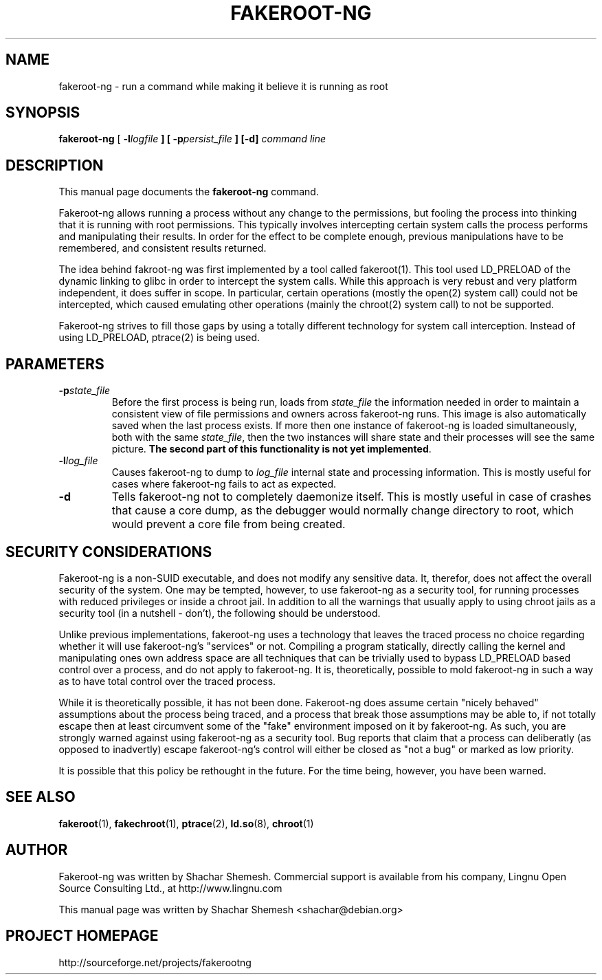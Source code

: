 .TH FAKEROOT\-NG 1 "December 12, 2007" "Shachar Shemesh" "Fakeroot Next Gen User Manual"
.\" Please adjust this date whenever revising the manpage.
.SH NAME
fakeroot\-ng \- run a command while making it believe it is running as root
.SH SYNOPSIS
\fBfakeroot\-ng\fP [ \fB-l\fIlogfile\fP ] [ \fB-p\fIpersist_file\fP ] [-d] \fIcommand line\fP
.SH DESCRIPTION
This manual page documents the \fBfakeroot\-ng\fP command.
.PP
Fakeroot-ng allows running a process without any change to the permissions, but fooling the
process into thinking that it is running with root permissions. This typically involves
intercepting certain system calls the process performs and manipulating their results. In order
for the effect to be complete enough, previous manipulations have to be remembered, and
consistent results returned.
.PP
The idea behind fakroot-ng was first implemented by a tool called fakeroot(1). This tool used
LD_PRELOAD of the dynamic linking to glibc in order to intercept the system calls. While this
approach is very rebust and very platform independent, it does suffer in scope. In particular,
certain operations (mostly the open(2) system call) could not be intercepted, which caused
emulating other operations (mainly the chroot(2) system call) to not be supported.
.PP
Fakeroot-ng strives to fill those gaps by using a totally different technology for system call
interception. Instead of using LD_PRELOAD, ptrace(2) is being used.
.SH PARAMETERS
.TP
\fB-p\fIstate_file\fP
Before the first process is being run, loads from \fIstate_file\fP the
information needed in order to maintain a consistent view of file permissions and owners across
fakeroot\-ng runs. This image is also automatically saved when the last process exists. If more then
one instance of fakeroot\-ng is loaded simultaneously, both with the same \fIstate_file\fP, then
the two instances will share state and their processes will see the same picture. \fBThe second part
of this functionality is not yet implemented\fP.
.TP
\fB\-l\fIlog_file\fP
Causes fakeroot\-ng to dump to \fIlog_file\fP internal state and processing information. This is
mostly useful for cases where fakeroot\-ng fails to act as expected.
.TP
\fB\-d\fP
Tells fakeroot\-ng not to completely daemonize itself. This is mostly useful in case of crashes that
cause a core dump, as the debugger would normally change directory to root, which would prevent a
core file from being created.
.SH SECURITY CONSIDERATIONS
Fakeroot-ng is a non-SUID executable, and does not modify any sensitive data. It, therefor,
does not affect the overall security of the system. One may be tempted, however, to use
fakeroot\-ng as a security tool, for running processes with reduced privileges or inside
a chroot jail. In addition to all the warnings that usually apply to using chroot jails as a security
tool (in a nutshell - don't), the following should be understood.
.PP
Unlike previous implementations, fakeroot\-ng uses a technology that leaves the traced process
no choice regarding whether it will use fakeroot\-ng's "services" or not. Compiling a program
statically, directly calling the kernel and manipulating ones own address space are all techniques
that can be trivially used to bypass LD_PRELOAD based control over a process, and do not apply
to fakeroot\-ng. It is, theoretically, possible to mold fakeroot\-ng in such a way as to have total
control over the traced process.
.PP
While it is theoretically possible, it has not been done. Fakeroot-ng does assume certain "nicely
behaved" assumptions about the process being traced, and a process that break those assumptions
may be able to, if not totally escape then at least circumvent some of the "fake" environment
imposed on it by fakeroot\-ng. As such, you are strongly warned against using fakeroot\-ng as
a security tool. Bug reports that claim that a process can deliberatly (as opposed to inadvertly) 
escape fakeroot\-ng's control will either be closed as "not a bug" or marked as low priority.
.PP
It is possible that this policy be rethought in the future. For the time being, however, you have
been warned.
.SH SEE ALSO
.BR fakeroot "(1), " fakechroot "(1), " ptrace "(2), " ld.so "(8), " chroot (1)
.SH AUTHOR
Fakeroot-ng was written by Shachar Shemesh. Commercial support is available from his company,
Lingnu Open Source Consulting Ltd., at http://www.lingnu.com
.PP
This manual page was written by Shachar Shemesh <shachar@debian.org>
.SH PROJECT HOMEPAGE
http://sourceforge.net/projects/fakerootng
